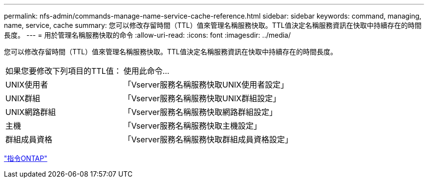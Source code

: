 ---
permalink: nfs-admin/commands-manage-name-service-cache-reference.html 
sidebar: sidebar 
keywords: command, managing, name, service, cache 
summary: 您可以修改存留時間（TTL）值來管理名稱服務快取。TTL值決定名稱服務資訊在快取中持續存在的時間長度。 
---
= 用於管理名稱服務快取的命令
:allow-uri-read: 
:icons: font
:imagesdir: ../media/


[role="lead"]
您可以修改存留時間（TTL）值來管理名稱服務快取。TTL值決定名稱服務資訊在快取中持續存在的時間長度。

[cols="35,65"]
|===


| 如果您要修改下列項目的TTL值： | 使用此命令... 


 a| 
UNIX使用者
 a| 
「Vserver服務名稱服務快取UNIX使用者設定」



 a| 
UNIX群組
 a| 
「Vserver服務名稱服務快取UNIX群組設定」



 a| 
UNIX網路群組
 a| 
「Vserver服務名稱服務快取網路群組設定」



 a| 
主機
 a| 
「Vserver服務名稱服務快取主機設定」



 a| 
群組成員資格
 a| 
「Vserver服務名稱服務快取群組成員資格設定」

|===
http://docs.netapp.com/ontap-9/topic/com.netapp.doc.dot-cm-cmpr/GUID-5CB10C70-AC11-41C0-8C16-B4D0DF916E9B.html["指令ONTAP"]
